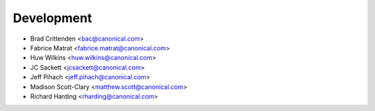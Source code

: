 ===========
Development
===========
* Brad Crittenden <bac@canonical.com>
* Fabrice Matrat <fabrice.matrat@canonical.com>
* Huw Wilkins <huw.wilkins@canonical.com> 
* JC Sackett <jcsackett@canonical.com>
* Jeff Pihach <jeff.pihach@canonical.com>
* Madison Scott-Clary <matthew.scott@canonical.com>
* Richard Harding <rharding@canonical.com>

